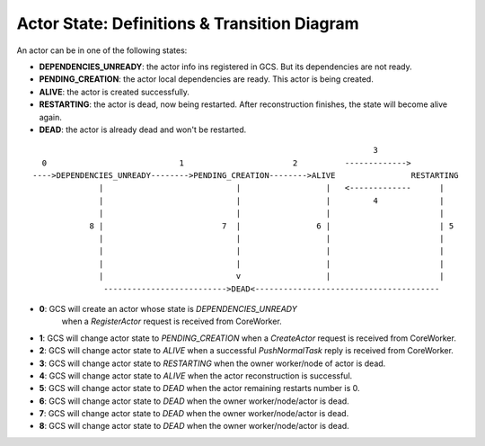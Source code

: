 Actor State: Definitions & Transition Diagram
============================================

An actor can be in one of the following states:

- **DEPENDENCIES_UNREADY**: the actor info ins registered in GCS. But its dependencies are not ready.

- **PENDING_CREATION**: the actor local dependencies are ready. This actor is being created.

- **ALIVE**: the actor is created successfully.

- **RESTARTING**: the actor is dead, now being restarted. After reconstruction finishes,
  the state will become alive again.

- **DEAD**: the actor is already dead and won't be restarted.

::

                                                                         3
   0                            1                       2          ------------->
 ---->DEPENDENCIES_UNREADY-------->PENDING_CREATION-------->ALIVE                RESTARTING
               |                            |                  |   <-------------      |
               |                            |                  |         4             |
               |                            |                  |                       |
             8 |                         7  |                6 |                       | 5
               |                            |                  |                       |
               |                            |                  |                       |
               |                            |                  |                       |
               |                            v                  |                       |
                -------------------------->DEAD<---------------------------------------

- **0**: GCS will create an actor whose state is `DEPENDENCIES_UNREADY`
   when a `RegisterActor` request is received from CoreWorker.

- **1**: GCS will change actor state to `PENDING_CREATION` when a `CreateActor` request is received from CoreWorker.

- **2**: GCS will change actor state to `ALIVE` when a successful `PushNormalTask` reply is received from CoreWorker.

- **3**: GCS will change actor state to `RESTARTING` when the owner worker/node of actor is dead.

- **4**: GCS will change actor state to `ALIVE` when the actor reconstruction is successful.

- **5**: GCS will change actor state to `DEAD` when the actor remaining restarts number is 0.

- **6**: GCS will change actor state to `DEAD` when the owner worker/node/actor is dead.

- **7**: GCS will change actor state to `DEAD` when the owner worker/node/actor is dead.

- **8**: GCS will change actor state to `DEAD` when the owner worker/node/actor is dead.
